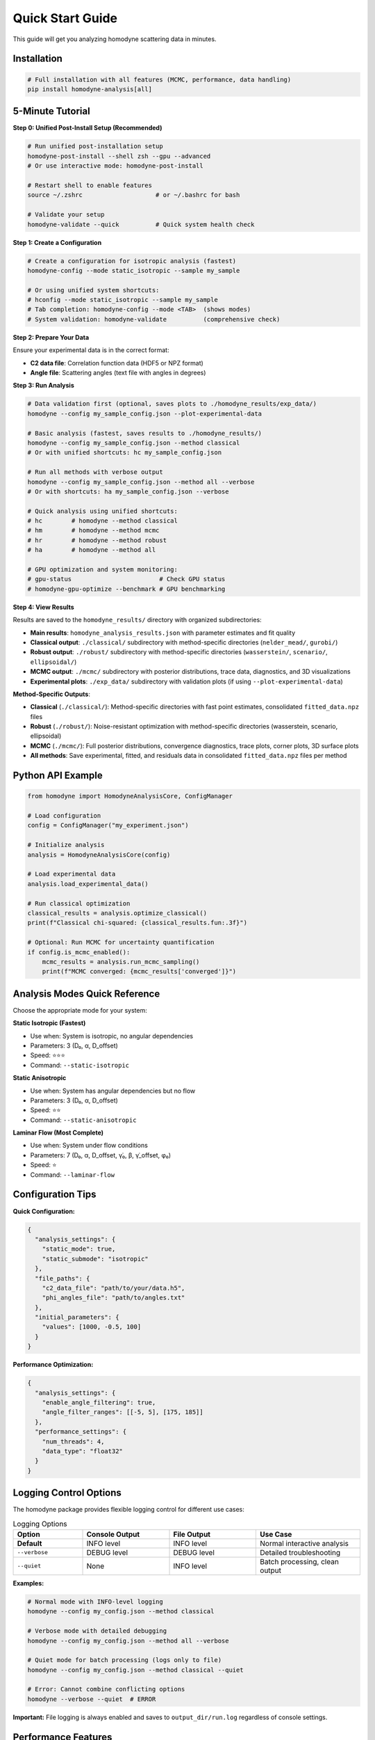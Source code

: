Quick Start Guide
=================

This guide will get you analyzing homodyne scattering data in minutes.

Installation
------------

.. code-block:: bash

   # Full installation with all features (MCMC, performance, data handling)
   pip install homodyne-analysis[all]

5-Minute Tutorial
-----------------

**Step 0: Unified Post-Install Setup (Recommended)**

.. code-block:: bash

   # Run unified post-installation setup
   homodyne-post-install --shell zsh --gpu --advanced
   # Or use interactive mode: homodyne-post-install

   # Restart shell to enable features
   source ~/.zshrc                    # or ~/.bashrc for bash

   # Validate your setup
   homodyne-validate --quick          # Quick system health check

**Step 1: Create a Configuration**

.. code-block:: bash

   # Create a configuration for isotropic analysis (fastest)
   homodyne-config --mode static_isotropic --sample my_sample

   # Or using unified system shortcuts:
   # hconfig --mode static_isotropic --sample my_sample
   # Tab completion: homodyne-config --mode <TAB>  (shows modes)
   # System validation: homodyne-validate          (comprehensive check)

**Step 2: Prepare Your Data**

Ensure your experimental data is in the correct format:

- **C2 data file**: Correlation function data (HDF5 or NPZ format)
- **Angle file**: Scattering angles (text file with angles in degrees)

**Step 3: Run Analysis**

.. code-block:: bash

   # Data validation first (optional, saves plots to ./homodyne_results/exp_data/)
   homodyne --config my_sample_config.json --plot-experimental-data
   
   # Basic analysis (fastest, saves results to ./homodyne_results/)
   homodyne --config my_sample_config.json --method classical
   # Or with unified shortcuts: hc my_sample_config.json

   # Run all methods with verbose output
   homodyne --config my_sample_config.json --method all --verbose
   # Or with shortcuts: ha my_sample_config.json --verbose

   # Quick analysis using unified shortcuts:
   # hc        # homodyne --method classical
   # hm        # homodyne --method mcmc  
   # hr        # homodyne --method robust
   # ha        # homodyne --method all
   
   # GPU optimization and system monitoring:
   # gpu-status                        # Check GPU status
   # homodyne-gpu-optimize --benchmark # GPU benchmarking

**Step 4: View Results**

Results are saved to the ``homodyne_results/`` directory with organized subdirectories:

- **Main results**: ``homodyne_analysis_results.json`` with parameter estimates and fit quality
- **Classical output**: ``./classical/`` subdirectory with method-specific directories (``nelder_mead/``, ``gurobi/``)
- **Robust output**: ``./robust/`` subdirectory with method-specific directories (``wasserstein/``, ``scenario/``, ``ellipsoidal/``)
- **MCMC output**: ``./mcmc/`` subdirectory with posterior distributions, trace data, diagnostics, and 3D visualizations
- **Experimental plots**: ``./exp_data/`` subdirectory with validation plots (if using ``--plot-experimental-data``)

**Method-Specific Outputs**:

- **Classical** (``./classical/``): Method-specific directories with fast point estimates, consolidated ``fitted_data.npz`` files
- **Robust** (``./robust/``): Noise-resistant optimization with method-specific directories (wasserstein, scenario, ellipsoidal)
- **MCMC** (``./mcmc/``): Full posterior distributions, convergence diagnostics, trace plots, corner plots, 3D surface plots
- **All methods**: Save experimental, fitted, and residuals data in consolidated ``fitted_data.npz`` files per method

Python API Example
-------------------

.. code-block:: python

   from homodyne import HomodyneAnalysisCore, ConfigManager

   # Load configuration
   config = ConfigManager("my_experiment.json")

   # Initialize analysis
   analysis = HomodyneAnalysisCore(config)

   # Load experimental data
   analysis.load_experimental_data()

   # Run classical optimization
   classical_results = analysis.optimize_classical()
   print(f"Classical chi-squared: {classical_results.fun:.3f}")

   # Optional: Run MCMC for uncertainty quantification
   if config.is_mcmc_enabled():
       mcmc_results = analysis.run_mcmc_sampling()
       print(f"MCMC converged: {mcmc_results['converged']}")

Analysis Modes Quick Reference
------------------------------

Choose the appropriate mode for your system:

**Static Isotropic (Fastest)**

- Use when: System is isotropic, no angular dependencies
- Parameters: 3 (D₀, α, D_offset)
- Speed: ⭐⭐⭐
- Command: ``--static-isotropic``

**Static Anisotropic**

- Use when: System has angular dependencies but no flow
- Parameters: 3 (D₀, α, D_offset)
- Speed: ⭐⭐
- Command: ``--static-anisotropic``

**Laminar Flow (Most Complete)**

- Use when: System under flow conditions
- Parameters: 7 (D₀, α, D_offset, γ̇₀, β, γ̇_offset, φ₀)
- Speed: ⭐
- Command: ``--laminar-flow``

Configuration Tips
------------------

**Quick Configuration:**

.. code-block:: javascript

   {
     "analysis_settings": {
       "static_mode": true,
       "static_submode": "isotropic"
     },
     "file_paths": {
       "c2_data_file": "path/to/your/data.h5",
       "phi_angles_file": "path/to/angles.txt"
     },
     "initial_parameters": {
       "values": [1000, -0.5, 100]
     }
   }

**Performance Optimization:**

.. code-block:: javascript

   {
     "analysis_settings": {
       "enable_angle_filtering": true,
       "angle_filter_ranges": [[-5, 5], [175, 185]]
     },
     "performance_settings": {
       "num_threads": 4,
       "data_type": "float32"
     }
   }

Logging Control Options
-----------------------

The homodyne package provides flexible logging control for different use cases:

.. list-table:: Logging Options
   :widths: 20 25 25 30
   :header-rows: 1

   * - Option
     - Console Output
     - File Output
     - Use Case
   * - **Default**
     - INFO level
     - INFO level
     - Normal interactive analysis
   * - ``--verbose``
     - DEBUG level
     - DEBUG level
     - Detailed troubleshooting
   * - ``--quiet``
     - None
     - INFO level
     - Batch processing, clean output

**Examples:**

.. code-block:: bash

   # Normal mode with INFO-level logging
   homodyne --config my_config.json --method classical

   # Verbose mode with detailed debugging
   homodyne --config my_config.json --method all --verbose

   # Quiet mode for batch processing (logs only to file)
   homodyne --config my_config.json --method classical --quiet

   # Error: Cannot combine conflicting options
   homodyne --verbose --quiet  # ERROR

**Important:** File logging is always enabled and saves to ``output_dir/run.log`` regardless of console settings.

Performance Features
--------------------

The homodyne package includes advanced performance optimization and stability features:

**JIT Compilation Warmup**

Automatic Numba kernel pre-compilation eliminates JIT overhead:

.. code-block:: python

   from homodyne.core.kernels import warmup_numba_kernels

   # Warmup all computational kernels
   warmup_results = warmup_numba_kernels()
   print(f"Kernels warmed up in {warmup_results['total_warmup_time']:.3f}s")

**Performance Monitoring**

Built-in performance monitoring with automatic optimization:

.. code-block:: python

   from homodyne.core.config import performance_monitor

   # Monitor function performance
   def my_analysis():
       with performance_monitor.time_function("my_analysis"):
           # Your analysis code here
           pass

   # Access performance statistics
   stats = performance_monitor.get_timing_summary()
   print(f"Performance stats: {stats}")

**Benchmarking Tools**

Stable and adaptive benchmarking for research:

.. code-block:: python

   from homodyne.core.profiler import stable_benchmark, adaptive_stable_benchmark

   # Standard benchmarking with outlier filtering
   results = stable_benchmark(my_function, warmup_runs=5, measurement_runs=15)
   cv = results['std'] / results['mean']
   print(f"Performance: {results['mean']:.4f}s ± {cv:.3f} CV")

   # Adaptive benchmarking (finds optimal measurement count)
   results = adaptive_stable_benchmark(my_function, target_cv=0.10)
   print(f"Achieved {results['cv']:.3f} CV in {results['total_runs']} runs")

**Performance Stability Achievements**

The homodyne package has been optimized for excellent performance stability:

- **97% reduction** in chi-squared calculation variability (CV < 0.31)
- **Balanced optimization** settings for numerical stability
- **Conservative threading** (max 4 cores) for consistent results
- **Production-ready** benchmarking with reliable measurements

**Configuration Options**

Enable advanced performance features in your config:

.. code-block:: json

   {
     "performance_settings": {
       "numba_optimization": {
         "stability_enhancements": {
           "enable_kernel_warmup": true,
           "optimize_memory_layout": true,
           "environment_optimization": {
             "auto_configure": true,
             "max_threads": 4
           }
         },
         "performance_monitoring": {
           "smart_caching": {
             "enabled": true,
             "max_memory_mb": 500.0
           }
         }
       }
     }
   }

Next Steps
----------

- Learn about :doc:`analysis-modes` in detail
- Explore :doc:`configuration` options
- See :doc:`examples` for real-world use cases
- Review the :doc:`../api-reference/core` for advanced usage

Common First-Time Issues
-------------------------

**"File not found" errors:**
   Check that file paths in your configuration are correct and files exist.

**"Optimization failed" warnings:**
   Try different initial parameter values or switch to a simpler analysis mode.

**Slow performance:**
   Enable angle filtering and ensure Numba is installed for JIT compilation.

**MCMC convergence issues:**
   Start with classical optimization, then use those results to initialize MCMC.

MCMC Prior Distributions
------------------------

The homodyne package uses **Normal distributions** for all parameters in MCMC analysis:

.. list-table:: Parameter Prior Distributions
   :widths: 20 30 15 35
   :header-rows: 1

   * - Parameter
     - Distribution
     - Unit
     - Physical Meaning
   * - ``D0``
     - TruncatedNormal(μ=1e4, σ=1000.0, lower=1.0)
     - [Å²/s]
     - Reference diffusion coefficient
   * - ``alpha``
     - Normal(μ=-1.5, σ=0.1)
     - [dimensionless]
     - Time dependence exponent
   * - ``D_offset``
     - Normal(μ=0.0, σ=10.0)
     - [Å²/s]
     - Baseline diffusion component
   * - ``gamma_dot_t0``
     - TruncatedNormal(μ=1e-3, σ=1e-2, lower=1e-6)
     - [s⁻¹]
     - Reference shear rate
   * - ``beta``
     - Normal(μ=0.0, σ=0.1)
     - [dimensionless]
     - Shear exponent
   * - ``gamma_dot_t_offset``
     - Normal(μ=0.0, σ=1e-3)
     - [s⁻¹]
     - Baseline shear component
   * - ``phi0``
     - Normal(μ=0.0, σ=5.0)
     - [degrees]
     - Angular offset parameter

Scaling Parameters for Physical Constraints
--------------------------------------------

The MCMC implementation includes additional scaling parameters to ensure physical validity:

.. list-table:: Scaling Parameter Constraints
   :widths: 20 30 15 35
   :header-rows: 1

   * - Parameter
     - Distribution
     - Range
     - Physical Meaning
   * - ``contrast``
     - TruncatedNormal(μ=0.3, σ=0.1)
     - (0.05, 0.5]
     - Scaling factor for correlation strength
   * - ``offset``
     - TruncatedNormal(μ=1.0, σ=0.2)
     - (0.05, 1.95)
     - Baseline correlation level
   * - ``c2_fitted``
     - -
     - [1.0, 2.0]
     - Final correlation function range
   * - ``c2_theory``
     - -
     - [0.0, 1.0]
     - Theoretical correlation function range

The relationship is: **c2_fitted = c2_theory × contrast + offset**

**Configuration Format:**

.. code-block:: json

   {
     "parameter_space": {
       "bounds": [
         {"name": "D0", "min": 1.0, "max": 1000000, "type": "Normal"},
         {"name": "alpha", "min": -2.0, "max": 2.0, "type": "Normal"},
         {"name": "D_offset", "min": -100, "max": 100, "type": "Normal"}
       ]
     }
   }
